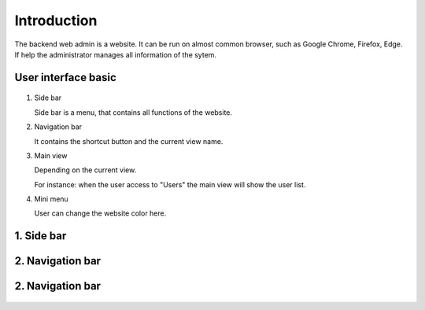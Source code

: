 ============
Introduction
============

The backend web admin is a website. It can be run on almost common browser, such as Google Chrome, Firefox, Edge. If help the administrator manages all information of the sytem.

User interface basic
----------------------

.. figure:: ../Resources/Images/interface_basic.png
   :alt: interface_basic
   :scale: 50 %

#.  Side bar

    Side bar is a menu, that contains all functions of the website.

#.  Navigation bar

    It contains the shortcut button and the current view name.

#.  Main view

    Depending on the current view. 

    For instance: when the user access to "Users" the main view will show the user list.

#.  Mini menu

    User can change the website color here.

1. Side bar
-------------------

.. figure:: ../Resources/Images/sidebar.png
   :alt: interface_basic
   :scale: 50 %

   #.   The logged in user information.
   #.   The dashboard link.
   #.   The user management.
   #.   The group management.
   #.   The category management.
   #.   The style management.
   #.   The position management.
   #.   The application version history list.
   #.   The uploading new release for mobile application.

2. Navigation bar
-----------------------

.. figure:: ../Resources/Images/navigation.png
   :alt: interface_basic
   :scale: 50 %

    #.   The minimum/maximum sidebar button.
    #.   The current view name.
    #.   The shortcut to dashboard.
    #.   The logout button.

2. Navigation bar
-----------------------

.. figure:: ../Resources/Images/minimenu.png
   :alt: interface_basic
   :scale: 50 %

    #.   Turn on/off image of sidebar.
    #.   Show minimum/maximum sidebar.
    #.   Color option of web view.
    #.   The image of sidebar.
